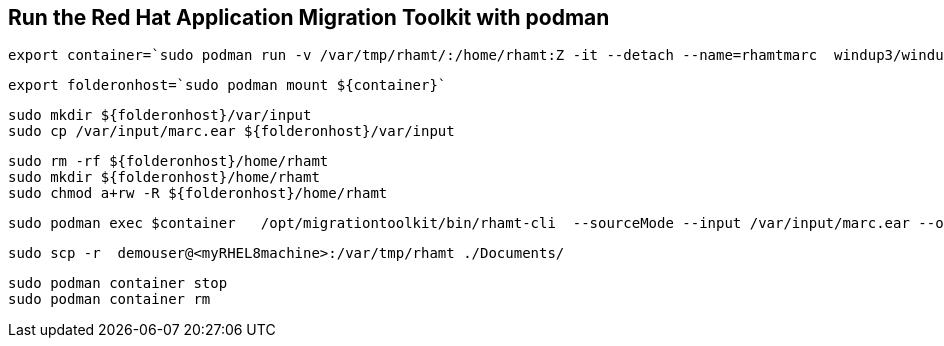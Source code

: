 

== Run the Red Hat Application Migration Toolkit with podman 


----
export container=`sudo podman run -v /var/tmp/rhamt/:/home/rhamt:Z -it --detach --name=rhamtmarc  windup3/windup-cli-openshift sh -c 'while true ;do wait; done'`
----


----
export folderonhost=`sudo podman mount ${container}`
----


----
sudo mkdir ${folderonhost}/var/input
sudo cp /var/input/marc.ear ${folderonhost}/var/input
----

----
sudo rm -rf ${folderonhost}/home/rhamt
sudo mkdir ${folderonhost}/home/rhamt
sudo chmod a+rw -R ${folderonhost}/home/rhamt
----

----
sudo podman exec $container   /opt/migrationtoolkit/bin/rhamt-cli  --sourceMode --input /var/input/marc.ear --output /home/rhamt --target eap7
----


----
sudo scp -r  demouser@<myRHEL8machine>:/var/tmp/rhamt ./Documents/
----


----
sudo podman container stop 
sudo podman container rm   
----

